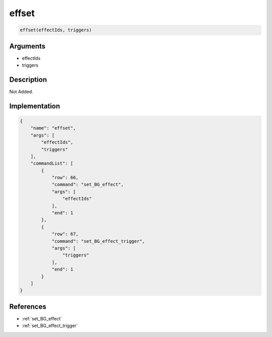 .. _effset:

effset
========================

.. code-block:: text

	effset(effectIds, triggers)


Arguments
------------

* effectIds
* triggers

Description
-------------

Not Added.

Implementation
-------------

.. code-block:: json

	{
	    "name": "effset",
	    "args": [
	        "effectIds",
	        "triggers"
	    ],
	    "commandList": [
	        {
	            "row": 66,
	            "command": "set_BG_effect",
	            "args": [
	                "effectIds"
	            ],
	            "end": 1
	        },
	        {
	            "row": 67,
	            "command": "set_BG_effect_trigger",
	            "args": [
	                "triggers"
	            ],
	            "end": 1
	        }
	    ]
	}

References
-------------
* :ref:`set_BG_effect`
* :ref:`set_BG_effect_trigger`

